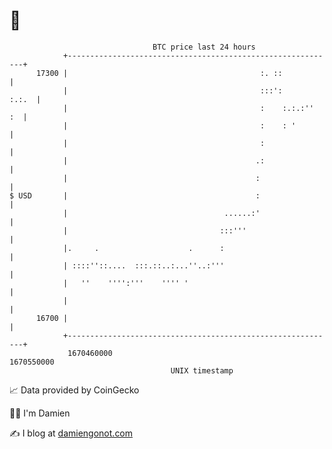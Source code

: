 * 👋

#+begin_example
                                   BTC price last 24 hours                    
               +------------------------------------------------------------+ 
         17300 |                                           :. ::            | 
               |                                           :::':      :.:.  | 
               |                                           :    :.:.:''  :  | 
               |                                           :    : '         | 
               |                                           :                | 
               |                                          .:                | 
               |                                          :                 | 
   $ USD       |                                          :                 | 
               |                                   ......:'                 | 
               |                                  :::'''                    | 
               |.     .                    .      :                         | 
               | ::::''::....  :::.::..:...''..:'''                         | 
               |   ''    '''':'''    '''' '                                 | 
               |                                                            | 
         16700 |                                                            | 
               +------------------------------------------------------------+ 
                1670460000                                        1670550000  
                                       UNIX timestamp                         
#+end_example
📈 Data provided by CoinGecko

🧑‍💻 I'm Damien

✍️ I blog at [[https://www.damiengonot.com][damiengonot.com]]
